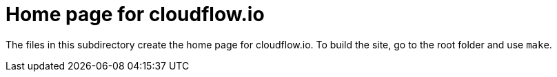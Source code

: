 = Home page for cloudflow.io

The files in this subdirectory create the home page for cloudflow.io.
To build the site, go to the root folder and use `make`.

